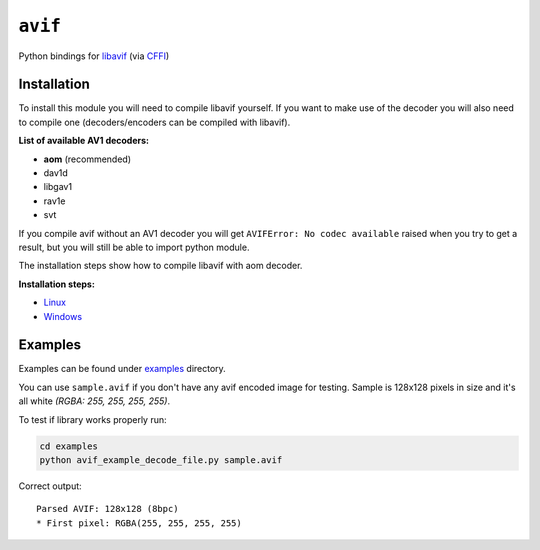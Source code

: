 ========
``avif``
========

|PyPI| |Pythons| |CI|

.. |PyPI| image:: https://img.shields.io/pypi/v/avif.svg
  :alt: PyPI version
  :target: https://pypi.org/project/avif/

.. |Pythons| image:: https://img.shields.io/pypi/pyversions/avif.svg
  :alt: Supported Python versions
  :target: https://pypi.org/project/avif/

.. |CI| image:: https://github.com/Julian/avif/workflows/CI/badge.svg
  :alt: Build status
  :target: https://github.com/Julian/avif/actions?query=workflow%3ACI


Python bindings for `libavif <https://github.com/AOMediaCodec/libavif>`_ (via
`CFFI <https://cffi.readthedocs.io/en/latest/>`_)


Installation
------------

To install this module you will need to compile libavif yourself. If you want to make use of the decoder you will also need to compile one (decoders/encoders can be compiled with libavif).


**List of available AV1 decoders:**

- **aom** (recommended)
- dav1d
- libgav1
- rav1e
- svt

If you compile avif without an AV1 decoder you will get ``AVIFError: No codec available`` raised when you try to get a result, but you will still be able to import python module.

The installation steps show how to compile libavif with aom decoder.


**Installation steps:**

- `Linux <INSTALL.linux.rst>`_
- `Windows <INSTALL.win.rst>`_


Examples
--------

Examples can be found under `examples <https://github.com/Julian/avif/tree/main/examples>`_ directory.

You can use ``sample.avif`` if you don't have any avif encoded image for testing.
Sample is 128x128 pixels in size and it's all white *(RGBA: 255, 255, 255, 255)*.

To test if library works properly run:

.. code-block:: bash

   cd examples
   python avif_example_decode_file.py sample.avif

Correct output::

   Parsed AVIF: 128x128 (8bpc)
   * First pixel: RGBA(255, 255, 255, 255)
